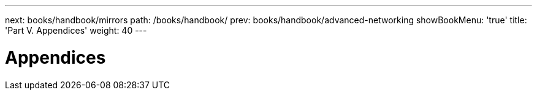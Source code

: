 ---
next: books/handbook/mirrors
path: /books/handbook/
prev: books/handbook/advanced-networking
showBookMenu: 'true'
title: 'Part V. Appendices'
weight: 40
---

[[appendices]]
= Appendices 
